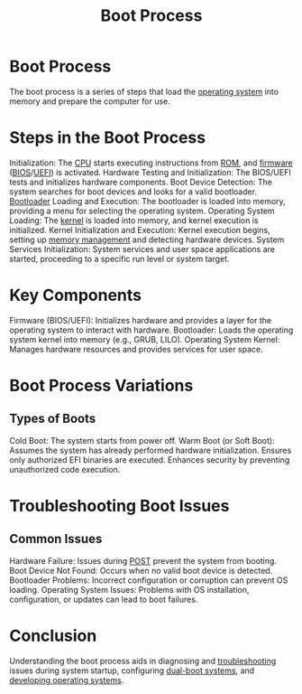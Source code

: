 :PROPERTIES:
:ID:       e89a46c4-c405-48cd-a979-dd1e6b5f40c9
:END:
#+title: Boot Process
#+filetags: :cs:os:

* Boot Process
The boot process is a series of steps that load the [[id:aba08b45-c41d-4bb4-9053-bc6dd8704444][operating system]] into memory and prepare the computer for use.

* Steps in the Boot Process
Initialization: The [[id:5b3673b7-744f-41b6-aafb-73a24c8da09d][CPU]] starts executing instructions from [[id:708a4268-a8f1-4faf-81d0-ef71f2388cf3][ROM]], and [[id:8affe383-8b2f-413b-87a6-f7048b3712fb][firmware]] ([[id:799e2476-dcab-4cd3-a5c6-a0437de0c051][BIOS]]/[[id:e38caef0-a550-4576-9122-c849120188d4][UEFI]]) is activated.
Hardware Testing and Initialization: The BIOS/UEFI tests and initializes hardware components.
Boot Device Detection: The system searches for boot devices and looks for a valid bootloader.
[[id:4bebbb8f-c94f-4385-86d0-63275c8b3c3c][Bootloader]] Loading and Execution: The bootloader is loaded into memory, providing a menu for selecting the operating system.
Operating System Loading: The [[id:c88d905a-98cc-42eb-a68a-da6245e3b94f][kernel]] is loaded into memory, and kernel execution is initialized.
Kernel Initialization and Execution: Kernel execution begins, setting up [[id:bb936c2a-dd8a-4bab-b8f9-783c3fb54f94][memory management]] and detecting hardware devices.
System Services Initialization: System services and user space applications are started, proceeding to a specific run level or system target.

* Key Components
Firmware (BIOS/UEFI): Initializes hardware and provides a layer for the operating system to interact with hardware.
Bootloader: Loads the operating system kernel into memory (e.g., GRUB, LILO).
Operating System Kernel: Manages hardware resources and provides services for user space.

* Boot Process Variations
** Types of Boots
Cold Boot: The system starts from power off.
Warm Boot (or Soft Boot): Assumes the system has already performed hardware initialization.
Ensures only authorized EFI binaries are executed.
Enhances security by preventing unauthorized code execution.

* Troubleshooting Boot Issues
** Common Issues
Hardware Failure: Issues during [[id:dc9caf2d-3127-40cc-b784-bd8b06dd7412][POST]] prevent the system from booting.
Boot Device Not Found: Occurs when no valid boot device is detected.
Bootloader Problems: Incorrect configuration or corruption can prevent OS loading.
Operating System Issues: Problems with OS installation, configuration, or updates can lead to boot failures.

* Conclusion
Understanding the boot process aids in diagnosing and [[id:155f01c1-68e6-43ee-95e2-7a5bb6a70368][troubleshooting]] issues during system startup, configuring [[id:a3c738d1-d406-4c5f-aed8-ed369c78515d][dual-boot systems]], and [[id:6494a991-a924-445b-bd23-72bf0a1957d1][developing operating systems]].
